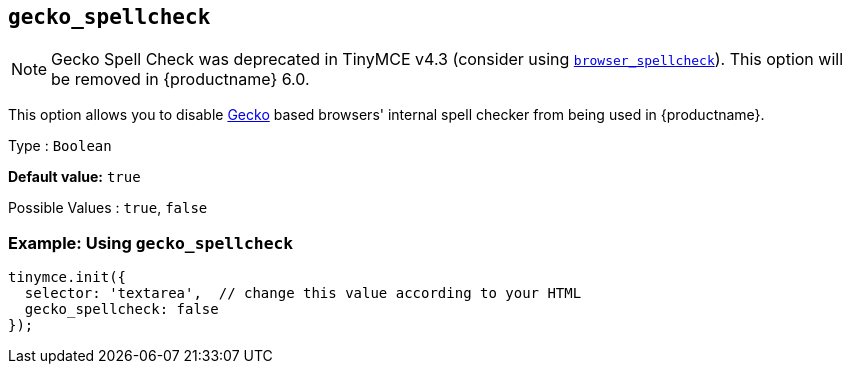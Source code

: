 [[gecko_spellcheck]]
== `+gecko_spellcheck+`

NOTE: Gecko Spell Check was deprecated in TinyMCE v4.3 (consider using xref:spelling.adoc#browser_spellcheck[`browser_spellcheck`]). This option will be removed in {productname} 6.0.

This option allows you to disable https://en.wikipedia.org/wiki/Gecko_(software)[Gecko] based browsers' internal spell checker from being used in {productname}.

Type : `+Boolean+`

*Default value:* `+true+`

Possible Values : `+true+`, `+false+`

=== Example: Using `+gecko_spellcheck+`

[source,js]
----
tinymce.init({
  selector: 'textarea',  // change this value according to your HTML
  gecko_spellcheck: false
});
----
